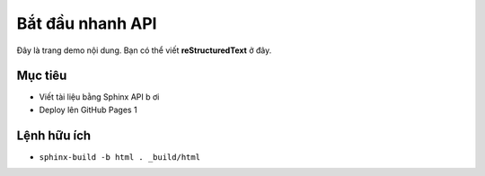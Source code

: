 Bắt đầu nhanh API
=============

Đây là trang demo nội dung. Bạn có thể viết **reStructuredText** ở đây.

Mục tiêu
--------

- Viết tài liệu bằng Sphinx API b ơi
- Deploy lên GitHub Pages 1

Lệnh hữu ích
------------

- ``sphinx-build -b html . _build/html``
